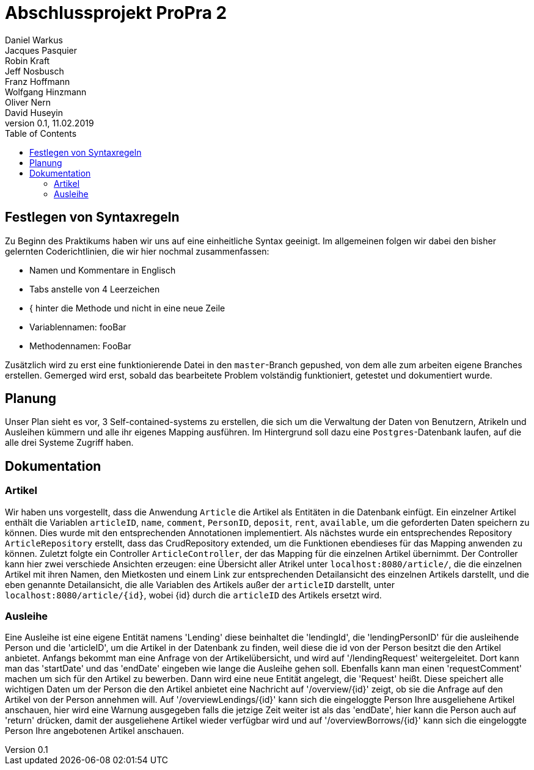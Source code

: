 # Abschlussprojekt ProPra 2
Daniel Warkus; Jacques Pasquier; Robin Kraft; Jeff Nosbusch; Franz Hoffmann; Wolfgang Hinzmann; Oliver Nern; David Huseyin
v0.1, 11.02.2019
:toc:

## Festlegen von Syntaxregeln
Zu Beginn des Praktikums haben wir uns auf eine einheitliche Syntax geeinigt. Im
allgemeinen folgen wir dabei den bisher gelernten Coderichtlinien, die wir hier
nochmal zusammenfassen:

- Namen und Kommentare in Englisch
- Tabs anstelle von 4 Leerzeichen
- { hinter die Methode und nicht in eine neue Zeile
- Variablennamen: fooBar
- Methodennamen: FooBar

Zusätzlich wird zu erst eine funktionierende Datei in den `master`-Branch gepushed,
von dem alle zum arbeiten eigene Branches erstellen. Gemerged wird erst, sobald das
bearbeitete Problem volständig funktioniert, getestet und dokumentiert wurde.

## Planung
Unser Plan sieht es vor, 3 Self-contained-systems zu erstellen, die sich um die
Verwaltung der Daten von Benutzern, Atrikeln und Ausleihen kümmern und alle ihr
eigenes Mapping ausführen. Im Hintergrund soll dazu eine `Postgres`-Datenbank
laufen, auf die alle drei Systeme Zugriff haben.

## Dokumentation
### Artikel
Wir haben uns vorgestellt, dass die Anwendung `Article` die Artikel als Entitäten
in die Datenbank einfügt. Ein einzelner Artikel enthält die Variablen `articleID`,
`name`, `comment`, `PersonID`, `deposit`, `rent`, `available`, um die geforderten
Daten speichern zu können. Dies wurde mit den entsprechenden Annotationen implementiert.
Als nächstes wurde ein entsprechendes Repository `ArticleRepository` erstellt, dass
das CrudRepository extended, um die Funktionen ebendieses für das Mapping anwenden
zu können. Zuletzt folgte ein Controller `ArticleController`, der das Mapping für
die einzelnen Artikel übernimmt. Der Controller kann hier zwei verschiede Ansichten
erzeugen: eine Übersicht aller Atrikel unter `localhost:8080/article/`, die die einzelnen
Artikel mit ihren Namen, den Mietkosten und einem Link zur entsprechenden Detailansicht
des einzelnen Artikels darstellt, und die eben genannte Detailansicht, die alle
Variablen des Artikels außer der `articleID` darstellt, unter `localhost:8080/article/{id}`,
wobei {id} durch die `articleID` des Artikels ersetzt wird.

### Ausleihe
Eine Ausleihe ist eine eigene Entität namens 'Lending' diese beinhaltet die 'lendingId',
die 'lendingPersonID' für die ausleihende Person und die 'articleID', um die Artikel
in der Datenbank zu finden, weil diese die id von der Person besitzt die den Artikel anbietet.
Anfangs bekommt man eine Anfrage von der Artikelübersicht, und wird auf '/lendingRequest' weitergeleitet.
Dort kann man das 'startDate' und das 'endDate' eingeben wie lange die Ausleihe gehen soll.
Ebenfalls kann man einen 'requestComment' machen um sich für den Artikel zu bewerben.
Dann wird eine neue Entität angelegt, die 'Request' heißt. Diese speichert alle wichtigen Daten
um der Person die den Artikel anbietet eine Nachricht auf '/overview/{id}' zeigt, ob
sie die Anfrage auf den Artikel von der Person annehmen will.
Auf '/overviewLendings/{id}' kann sich die eingeloggte Person Ihre ausgeliehene Artikel anschauen,
hier wird eine Warnung ausgegeben falls die jetzige Zeit weiter ist als das 'endDate',
hier kann die Person auch auf 'return' drücken, damit der ausgeliehene Artikel
wieder verfügbar wird und auf '/overviewBorrows/{id}' kann sich die eingeloggte
 Person Ihre angebotenen Artikel anschauen. 
